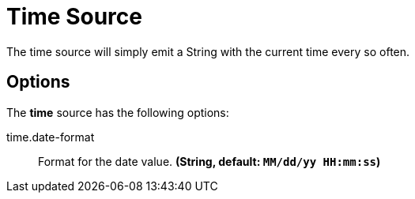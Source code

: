 //tag::ref-doc[]
= Time Source

The time source will simply emit a String with the current time every so often.

== Options

The **$$time$$** $$source$$ has the following options:

//tag::configuration-properties[group=false]
$$time.date-format$$:: $$Format for the date value.$$ *($$String$$, default: `$$MM/dd/yy HH:mm:ss$$`)*
//end::configuration-properties[]

//end::ref-doc[]
